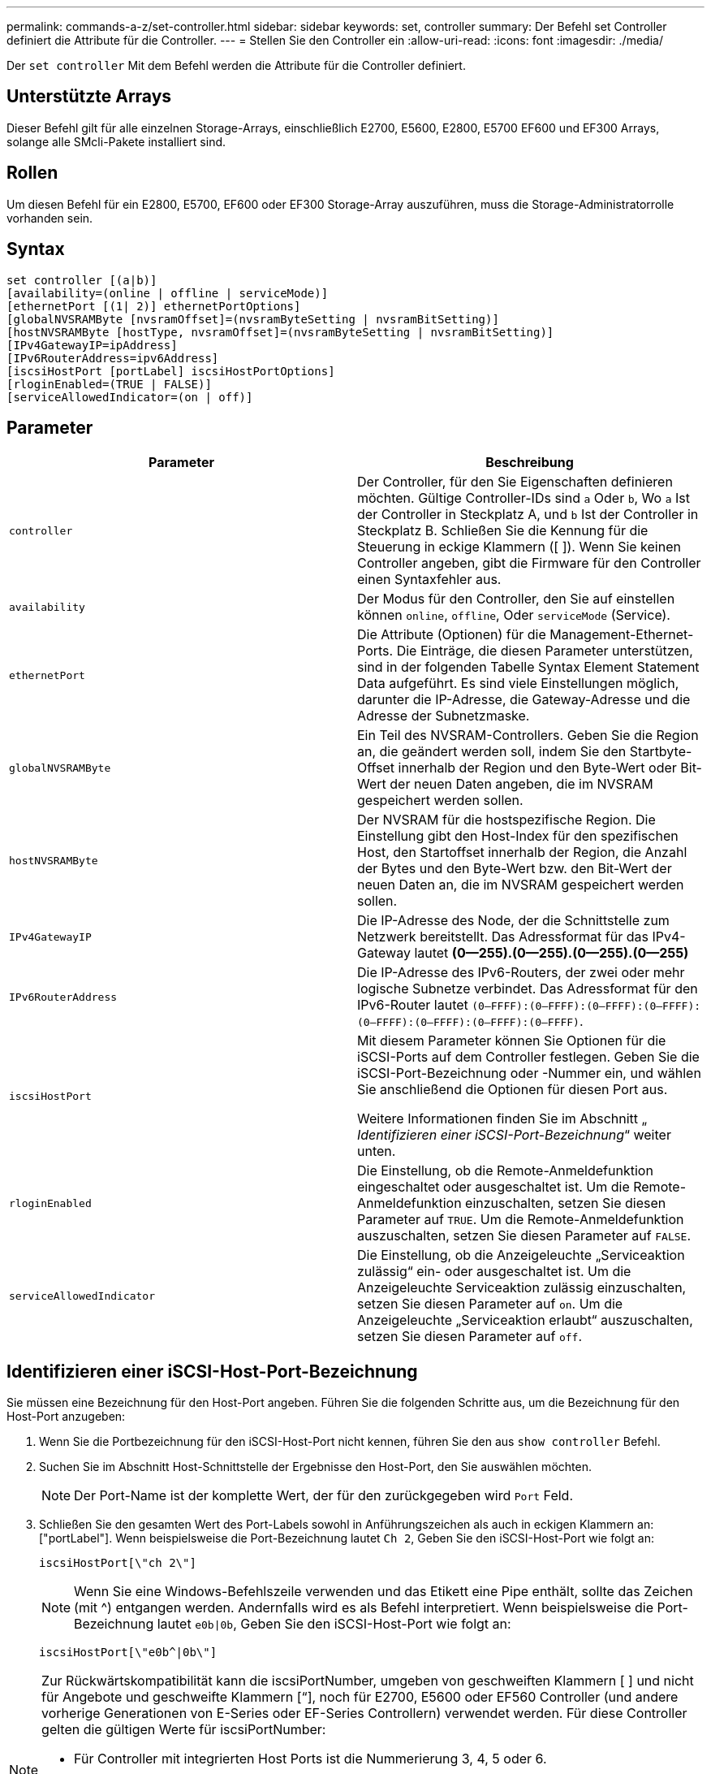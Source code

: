 ---
permalink: commands-a-z/set-controller.html 
sidebar: sidebar 
keywords: set, controller 
summary: Der Befehl set Controller definiert die Attribute für die Controller. 
---
= Stellen Sie den Controller ein
:allow-uri-read: 
:icons: font
:imagesdir: ./media/


[role="lead"]
Der `set controller` Mit dem Befehl werden die Attribute für die Controller definiert.



== Unterstützte Arrays

Dieser Befehl gilt für alle einzelnen Storage-Arrays, einschließlich E2700, E5600, E2800, E5700 EF600 und EF300 Arrays, solange alle SMcli-Pakete installiert sind.



== Rollen

Um diesen Befehl für ein E2800, E5700, EF600 oder EF300 Storage-Array auszuführen, muss die Storage-Administratorrolle vorhanden sein.



== Syntax

[listing]
----
set controller [(a|b)]
[availability=(online | offline | serviceMode)]
[ethernetPort [(1| 2)] ethernetPortOptions]
[globalNVSRAMByte [nvsramOffset]=(nvsramByteSetting | nvsramBitSetting)]
[hostNVSRAMByte [hostType, nvsramOffset]=(nvsramByteSetting | nvsramBitSetting)]
[IPv4GatewayIP=ipAddress]
[IPv6RouterAddress=ipv6Address]
[iscsiHostPort [portLabel] iscsiHostPortOptions]
[rloginEnabled=(TRUE | FALSE)]
[serviceAllowedIndicator=(on | off)]
----


== Parameter

[cols="2*"]
|===
| Parameter | Beschreibung 


 a| 
`controller`
 a| 
Der Controller, für den Sie Eigenschaften definieren möchten. Gültige Controller-IDs sind `a` Oder `b`, Wo `a` Ist der Controller in Steckplatz A, und `b` Ist der Controller in Steckplatz B. Schließen Sie die Kennung für die Steuerung in eckige Klammern ([ ]). Wenn Sie keinen Controller angeben, gibt die Firmware für den Controller einen Syntaxfehler aus.



 a| 
`availability`
 a| 
Der Modus für den Controller, den Sie auf einstellen können `online`, `offline`, Oder `serviceMode` (Service).



 a| 
`ethernetPort`
 a| 
Die Attribute (Optionen) für die Management-Ethernet-Ports. Die Einträge, die diesen Parameter unterstützen, sind in der folgenden Tabelle Syntax Element Statement Data aufgeführt. Es sind viele Einstellungen möglich, darunter die IP-Adresse, die Gateway-Adresse und die Adresse der Subnetzmaske.



 a| 
`globalNVSRAMByte`
 a| 
Ein Teil des NVSRAM-Controllers. Geben Sie die Region an, die geändert werden soll, indem Sie den Startbyte-Offset innerhalb der Region und den Byte-Wert oder Bit-Wert der neuen Daten angeben, die im NVSRAM gespeichert werden sollen.



 a| 
`hostNVSRAMByte`
 a| 
Der NVSRAM für die hostspezifische Region. Die Einstellung gibt den Host-Index für den spezifischen Host, den Startoffset innerhalb der Region, die Anzahl der Bytes und den Byte-Wert bzw. den Bit-Wert der neuen Daten an, die im NVSRAM gespeichert werden sollen.



 a| 
`IPv4GatewayIP`
 a| 
Die IP-Adresse des Node, der die Schnittstelle zum Netzwerk bereitstellt. Das Adressformat für das IPv4-Gateway lautet *(0--255).(0--255).(0--255).(0--255)*



 a| 
`IPv6RouterAddress`
 a| 
Die IP-Adresse des IPv6-Routers, der zwei oder mehr logische Subnetze verbindet. Das Adressformat für den IPv6-Router lautet `(0–FFFF):(0–FFFF):(0–FFFF):(0–FFFF): (0–FFFF):(0–FFFF):(0–FFFF):(0–FFFF)`.



 a| 
`iscsiHostPort`
 a| 
Mit diesem Parameter können Sie Optionen für die iSCSI-Ports auf dem Controller festlegen. Geben Sie die iSCSI-Port-Bezeichnung oder -Nummer ein, und wählen Sie anschließend die Optionen für diesen Port aus.

Weitere Informationen finden Sie im Abschnitt „ _Identifizieren einer iSCSI-Port-Bezeichnung_“ weiter unten.



 a| 
`rloginEnabled`
 a| 
Die Einstellung, ob die Remote-Anmeldefunktion eingeschaltet oder ausgeschaltet ist. Um die Remote-Anmeldefunktion einzuschalten, setzen Sie diesen Parameter auf `TRUE`. Um die Remote-Anmeldefunktion auszuschalten, setzen Sie diesen Parameter auf `FALSE`.



 a| 
`serviceAllowedIndicator`
 a| 
Die Einstellung, ob die Anzeigeleuchte „Serviceaktion zulässig“ ein- oder ausgeschaltet ist. Um die Anzeigeleuchte Serviceaktion zulässig einzuschalten, setzen Sie diesen Parameter auf `on`. Um die Anzeigeleuchte „Serviceaktion erlaubt“ auszuschalten, setzen Sie diesen Parameter auf `off`.

|===


== Identifizieren einer iSCSI-Host-Port-Bezeichnung

Sie müssen eine Bezeichnung für den Host-Port angeben. Führen Sie die folgenden Schritte aus, um die Bezeichnung für den Host-Port anzugeben:

. Wenn Sie die Portbezeichnung für den iSCSI-Host-Port nicht kennen, führen Sie den aus `show controller` Befehl.
. Suchen Sie im Abschnitt Host-Schnittstelle der Ergebnisse den Host-Port, den Sie auswählen möchten.
+
[NOTE]
====
Der Port-Name ist der komplette Wert, der für den zurückgegeben wird `Port` Feld.

====
. Schließen Sie den gesamten Wert des Port-Labels sowohl in Anführungszeichen als auch in eckigen Klammern an: ["portLabel"]. Wenn beispielsweise die Port-Bezeichnung lautet `Ch 2`, Geben Sie den iSCSI-Host-Port wie folgt an:
+
[listing]
----
iscsiHostPort[\"ch 2\"]
----
+
[NOTE]
====
Wenn Sie eine Windows-Befehlszeile verwenden und das Etikett eine Pipe enthält, sollte das Zeichen (mit {caret}) entgangen werden. Andernfalls wird es als Befehl interpretiert. Wenn beispielsweise die Port-Bezeichnung lautet `e0b|0b`, Geben Sie den iSCSI-Host-Port wie folgt an:

====
+
[listing]
----
iscsiHostPort[\"e0b^|0b\"]
----


[NOTE]
====
Zur Rückwärtskompatibilität kann die iscsiPortNumber, umgeben von geschweiften Klammern [ ] und nicht für Angebote und geschweifte Klammern [“], noch für E2700, E5600 oder EF560 Controller (und andere vorherige Generationen von E-Series oder EF-Series Controllern) verwendet werden. Für diese Controller gelten die gültigen Werte für iscsiPortNumber:

* Für Controller mit integrierten Host Ports ist die Nummerierung 3, 4, 5 oder 6.
* Bei Controllern mit Host-Ports nur auf einer Host-Schnittstellenkarte beträgt die Nummerierung 1, 2, 3 oder 4.


Ein Beispiel für die vorherige Syntax ist wie folgt:

[listing]
----
iscsiHostPort[3]
----
====


== Optionen für den EthernetPort-Parameter

[listing]
----
enableIPv4=(TRUE | FALSE) |
----
[listing]
----
enableIPv6=(TRUE | FALSE) |
----
[listing]
----
IPv6LocalAddress=(0-FFFF):(0-FFFF):(0-FFFF):(0-FFFF): (0-FFFF):(0-FFFF):(0-FFFF):(0-FFFF) |
----
[listing]
----
IPv6RoutableAddress=(0-FFFF):(0-FFFF):(0-FFFF):(0-FFFF): (0-FFFF):(0-FFFF):(0-FFFF):(0-FFFF) |
----
[listing]
----
IPv4Address=(0-255).(0-255).(0-255).(0-255) |
----
[listing]
----
IPv4ConfigurationMethod=[(static | dhcp)] |
----
[listing]
----
IPv4SubnetMask=(0-255).(0-255).(0-255).(0-255) |
----
[listing]
----
duplexMode=(TRUE | FALSE) |
----
[listing]
----
portSpeed=[(autoNegotiate | 10 | 100 | 1000)]
----


== Optionen für den iSCSIHostPort-Parameter

[listing]
----
IPv4Address=(0-255).(0-255).(0-255).(0-255) |
----
[listing]
----
IPv6LocalAddress=(0-FFFF):(0-FFFF):(0-FFFF):(0-FFFF): (0-FFFF):(0-FFFF):(0-FFFF):(0-FFFF) |
----
[listing]
----
IPv6RoutableAddress=(0-FFFF):(0-FFFF):(0-FFFF):(0-FFFF): (0-FFFF):(0-FFFF):(0-FFFF):(0-FFFF) |
----
[listing]
----
IPv6RouterAddress=(0-FFFF):(0-FFFF):(0-FFFF):(0-FFFF): (0-FFFF):(0-FFFF):(0-FFFF):(0-FFFF) |
----
[listing]
----
enableIPv4=(TRUE | FALSE) | enableIPv6=(TRUE | FALSE) |
----
[listing]
----
enableIPv4Vlan=(TRUE | FALSE) | enableIPv6Vlan=(TRUE | FALSE) |
----
[listing]
----
enableIPv4Priority=(TRUE | FALSE) | enableIPv6Priority=(TRUE | FALSE) |
----
[listing]
----
IPv4ConfigurationMethod=(static | dhcp) |
----
[listing]
----
IPv6ConfigurationMethod=(static | auto) |
----
[listing]
----
IPv4GatewayIP=(TRUE | FALSE) |
----
[listing]
----
IPv6HopLimit=[0-255] |
----
[listing]
----
IPv6NdDetectDuplicateAddress=[0-256] |
----
[listing]
----
IPv6NdReachableTime=[0-65535] |
----
[listing]
----
IPv6NdRetransmitTime=[0-65535] |
----
[listing]
----
IPv6NdTimeOut=[0-65535] |
----
[listing]
----
IPv4Priority=[0-7] | IPv6Priority=[0-7] |
----
[listing]
----
IPv4SubnetMask=(0-255).(0-255).(0-255).(0-255) |
----
[listing]
----
IPv4VlanId=[1-4094] | IPv6VlanId=[1-4094] |
----
[listing]
----
maxFramePayload=[*frameSize*] |
----
[listing]
----
tcpListeningPort=[3260, 49152-65536] |
----
[listing]
----
portSpeed=[( 10 | 25)]
----


== Hinweise

[NOTE]
====
Vor der Firmware-Version 7.75, das `set controller` Befehl unterstützt ein `NVSRAMByte` Parameter. Der `NVSRAMByte` Der Parameter ist veraltet und muss entweder mit ersetzt werden `hostNVSRAMByte` Parameter oder der `globalNVSRAMByte` Parameter.

====
Wenn Sie diesen Befehl verwenden, können Sie einen oder mehrere Parameter angeben. Sie müssen nicht alle Parameter verwenden.

Einstellen des `availability` Parameter an `serviceMode` Bewirkt, dass der alternative Controller die Eigentumsrechte an allen Volumes hat. Der angegebene Controller hat keine Volumes mehr und weigert sich, die Verantwortung für mehr Volumen zu übernehmen. Der Servicemodus bleibt über alle Reset-Zyklen und Energiezyklen bis zum erhalten `availability` Parameter ist auf festgelegt `online`.

Verwenden Sie die `show controller NVSRAM` Befehl zum Anzeigen der NVSRAM-Informationen. Bevor Sie Änderungen am NVSRAM vornehmen, wenden Sie sich an den technischen Support, um zu erfahren, welche Regionen des NVSRAM Sie ändern können.

Wenn der `duplexMode` Die Option ist auf festgelegt `TRUE`, Der ausgewählte Ethernet-Port ist auf Vollduplex eingestellt. Der Standardwert ist Halbduplex (der) `duplexMode` Parameter ist auf festgelegt `FALSE`).

Um sicherzustellen, dass die IPv4-Einstellungen oder die IPv6-Einstellungen angewendet werden, müssen Sie diese festlegen `iscsiHostPort` Optionen:

* `enableIPV4=` `TRUE`
* `enableIPV6=` `TRUE`


Der IPv6-Adressraum beträgt 128 Bit. Er wird durch acht 16-Bit-Hexadezimalblöcke, die durch Doppelpunkte getrennt werden, repräsentiert.

Der `maxFramePayload` Die Option wird gemeinsam zwischen IPv4 und IPv6 verwendet. Der Nutzlastbereich eines Standard-Ethernet-Frames ist auf festgelegt `1500`, Und ein Jumbo-Ethernet-Frame ist auf eingestellt `9000`. Bei der Verwendung von Jumbo Frames sollten alle Geräte, die sich im Netzwerkpfad befinden, in der Lage sein, die größere Frame-Größe zu bewältigen.

Der `portSpeed` Die Option wird als Megabit pro Sekunde (MB/s) angegeben.

Werte für das `portSpeed` Option des `iscsiHostPort` Parameter werden in Megabit pro Sekunde (MB/s) angegeben.

Die folgenden Werte sind die Standardwerte für das `iscsiHostOptions`:

* Der `IPv6HopLimit` Option ist `64`.
* Der `IPv6NdReachableTime` Option ist `30000` Millisekunden.
* Der `IPv6NdRetransmitTime` Option ist `1000` Millisekunden.
* Der `IPv6NdTimeOut` Option ist `30000` Millisekunden.
* Der `tcpListeningPort` Option ist `3260`.




== Minimale Firmware-Stufe

7.15 entfernt die `bootp` Parameter und fügt die neuen Ethernet-Port-Optionen und die neuen iSCSI-Host-Port-Optionen hinzu.

7.50 bewegt den `IPV4Gateway` Und das `IPV6RouterAddress` Parameter von den iSCSI-Host-Port-Optionen zum Befehl.

7.60 fügt die hinzu `portSpeed` Option des `iscsiHostPort` Parameter.

7.75 depretiert das `NVSRAMByte` Parameter.

8.10 überarbeitet die Identifizierungsmethode für iSCSI-Host-Ports.
